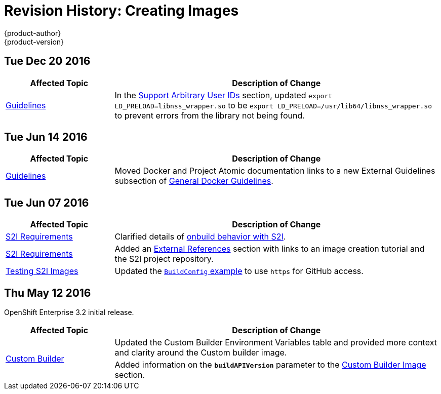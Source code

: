 [[creating-images-revhistory-creating-images]]
= Revision History: Creating Images
{product-author}
{product-version}
:data-uri:
:icons:
:experimental:

// do-release: revhist-tables
== Tue Dec 20 2016

// tag::creating_images_tue_dec_20_2016[]
[cols="1,3",options="header"]
|===

|Affected Topic |Description of Change
//Tue Dec 20 2016
|xref:../creating_images/guidelines.adoc#creating-images-guidelines[Guidelines]
|In the xref:../creating_images/guidelines.adoc#use-uid[Support Arbitrary User IDs] section, updated `export LD_PRELOAD=libnss_wrapper.so` to be `export LD_PRELOAD=/usr/lib64/libnss_wrapper.so` to prevent errors from the library not being found.



|===

// end::creating_images_tue_dec_20_2016[]
== Tue Jun 14 2016

// tag::creating_images_tue_jun_14_2016[]
[cols="1,3",options="header"]
|===

|Affected Topic |Description of Change
//Tue Jun 14 2016

|xref:../creating_images/guidelines.adoc#creating-images-guidelines[Guidelines]
|Moved Docker and Project Atomic documentation links to a new External Guidelines subsection of xref:../creating_images/guidelines.adoc#general-docker-guidelines[General Docker Guidelines].

|===

// end::creating_images_tue_jun_14_2016[]

== Tue Jun 07 2016

// tag::creating_images_tue_jun_07_2016[]
[cols="1,3",options="header"]
|===

|Affected Topic |Description of Change
//Tue Jun 07 2016
|xref:../creating_images/s2i.adoc#creating-images-s2i[S2I Requirements]
|Clarified details of xref:../creating_images/s2i.adoc#using-images-with-onbuild-instructions[onbuild behavior with S2I].

|xref:../creating_images/s2i.adoc#creating-images-s2i[S2I Requirements]
|Added an xref:../creating_images/s2i.adoc#external-references[External References] section with links to an image creation tutorial and the S2I project repository.

n|xref:../creating_images/s2i_testing.adoc#creating-images-s2i-testing[Testing S2I Images]
|Updated the xref:../creating_images/s2i_testing.adoc#using-openshift-build-for-automated-testing[`BuildConfig` example] to use `https` for GitHub access.



|===

// end::creating_images_tue_jun_07_2016[]
== Thu May 12 2016

OpenShift Enterprise 3.2 initial release.

// tag::creating_images_thu_may_12_2016[]
[cols="1,3",options="header"]
|===

|Affected Topic |Description of Change
//Thu May 12 2016
.2+|xref:../creating_images/custom.adoc#creating-images-custom[Custom Builder]
|Updated the Custom Builder Environment Variables table and provided more context and clarity around the Custom builder image.
|Added information on the `*buildAPIVersion*` parameter to the xref:../creating_images/custom.adoc#custom-builder-image[Custom Builder Image] section.

|===

// end::creating_images_thu_may_12_2016[]
